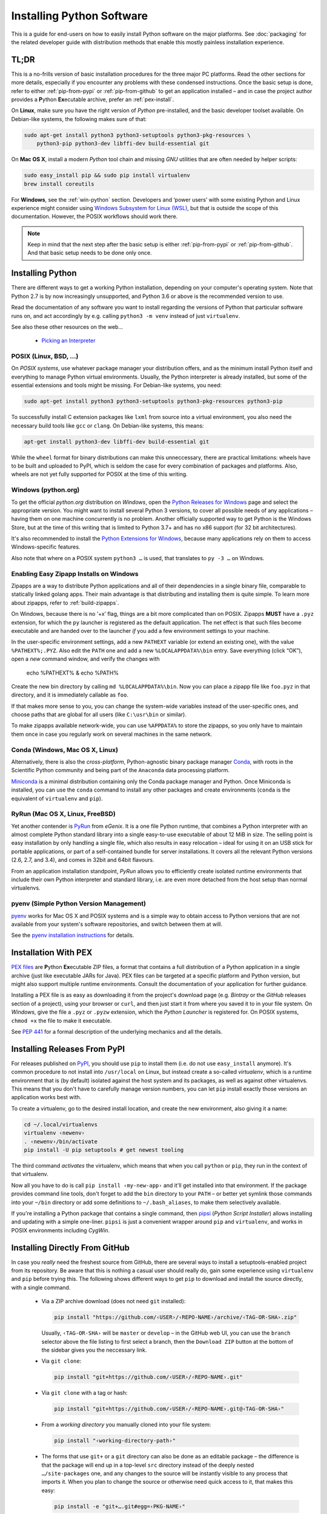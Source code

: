 ..  documentation: installing

    Copyright (c) 2015 Jürgen Hermann

    Permission is hereby granted, free of charge, to any person obtaining a copy
    of this software and associated documentation files (the "Software"), to deal
    in the Software without restriction, including without limitation the rights
    to use, copy, modify, merge, publish, distribute, sublicense, and/or sell
    copies of the Software, and to permit persons to whom the Software is
    furnished to do so, subject to the following conditions:

    The above copyright notice and this permission notice shall be included in all
    copies or substantial portions of the Software.

    THE SOFTWARE IS PROVIDED "AS IS", WITHOUT WARRANTY OF ANY KIND, EXPRESS OR
    IMPLIED, INCLUDING BUT NOT LIMITED TO THE WARRANTIES OF MERCHANTABILITY,
    FITNESS FOR A PARTICULAR PURPOSE AND NONINFRINGEMENT. IN NO EVENT SHALL THE
    AUTHORS OR COPYRIGHT HOLDERS BE LIABLE FOR ANY CLAIM, DAMAGES OR OTHER
    LIABILITY, WHETHER IN AN ACTION OF CONTRACT, TORT OR OTHERWISE, ARISING FROM,
    OUT OF OR IN CONNECTION WITH THE SOFTWARE OR THE USE OR OTHER DEALINGS IN THE
    SOFTWARE.
    ~~~~~~~~~~~~~~~~~~~~~~~~~~~~~~~~~~~~~~~~~~~~~~~~~~~~~~~~~~~~~~~~~~~~~~~~~~~

Installing Python Software
==========================

This is a guide for end-users on how to easily install Python software on the major platforms.
See :doc:`packaging` for the related developer guide
with distribution methods that enable this mostly painless installation experience.


.. _quick-setup:

TL;DR
-----

This is a no-frills version of basic installation procedures for the three major PC platforms.
Read the other sections for more details, especially if you encounter any problems with
these condensed instructions.
Once the basic setup is done, refer to either :ref:`pip-from-pypi` or :ref:`pip-from-github`
to get an application installed – and in case the project author provides a
**P**\ ython **Ex**\ ecutable archive, prefer an :ref:`pex-install`.

On **Linux**, make sure you have the right version of *Python* pre-installed, and the basic
developer toolset available. On Debian-like systems, the following makes sure of that:

.. code-block:: shell

    sudo apt-get install python3 python3-setuptools python3-pkg-resources \
        python3-pip python3-dev libffi-dev build-essential git

On **Mac OS X**, install a modern *Python* tool chain and
missing *GNU* utilities that are often needed by helper scripts:

.. code-block:: shell

    sudo easy_install pip && sudo pip install virtualenv
    brew install coreutils

For **Windows**, see the :ref:`win-python` section.
Developers and ‘power users’ with some existing Python and Linux experience might consider using
`Windows Subsystem for Linux (WSL) <https://docs.microsoft.com/en-us/windows/wsl/faq>`_,
but that is outside the scope of this documentation.
However, the POSIX workflows should work there.

.. note::

    Keep in mind that the next step after the basic setup
    is either :ref:`pip-from-pypi` or :ref:`pip-from-github`.
    And that basic setup needs to be done only once.


Installing Python
-----------------

There are different ways to get a working Python installation, depending on your
computer's operating system. Note that Python 2.7 is by now increasingly unsupported,
and Python 3.6 or above is the recommended version to use.

Read the documentation of any software you want to install regarding the versions
of Python that particular software runs on, and act accordingly by e.g. calling
``python3 -m venv`` instead of just ``virtualenv``.

See also these other resources on the web…

  * `Picking an Interpreter <http://docs.python-guide.org/en/latest/starting/which-python/>`_



POSIX (Linux, BSD, …)
^^^^^^^^^^^^^^^^^^^^^

On *POSIX systems*, use whatever package manager your distribution offers, and
as the minimum install Python itself and everything to manage Python virtual environments.
Usually, the Python interpreter is already installed, but some of the essential extensions
and tools might be missing. For Debian-like systems, you need:

.. code-block:: shell

    sudo apt-get install python3 python3-setuptools python3-pkg-resources python3-pip

To successfully install C extension packages like ``lxml`` from source into a virtual environment,
you also need the necessary build tools like ``gcc`` or ``clang``.
On Debian-like systems, this means:

.. code-block:: shell

    apt-get install python3-dev libffi-dev build-essential git

While the ``wheel`` format for binary distributions can make this unneccessary,
there are practical limitations: wheels have to be built and uploaded to PyPI, which is
seldom the case for every combination of packages and platforms. Also, wheels are not
yet fully supported for POSIX at the time of this writing.


.. _win-python:

Windows (python.org)
^^^^^^^^^^^^^^^^^^^^

To get the official *python.org* distribution on *Windows*, open the
`Python Releases for Windows`_ page and select the appropriate version.
You might want to install several Python 3 versions, to cover all
possible needs of any applications
– having them on one machine concurrently is no problem.
Another officially supported way to get Python is the Windows Store,
but at the time of this writing that is limited to Python 3.7+ and
has no x86 support (for 32 bit architectures).

It's also recommended to install the `Python Extensions for Windows`_,
because many applications rely on them to access Windows-specific features.

Also note that where on a POSIX system ``python3 …`` is used,
that translates to ``py -3 …`` on Windows.


.. _win-zipapp:

Enabling Easy Zipapp Installs on Windows
^^^^^^^^^^^^^^^^^^^^^^^^^^^^^^^^^^^^^^^^

Zipapps are a way to distribute Python applications
and all of their dependencies in a single binary file,
comparable to statically linked golang apps.
Their main advantage is that distributing and installing them is quite simple.
To learn more about zipapps, refer to :ref:`build-zipapps`.

On Windows, because there is no ‘+x’ flag, things are a bit more complicated than on POSIX.
Zipapps **MUST** have a ``.pyz`` extension,
for which the ``py`` launcher is registered as the default application.
The net effect is that such files become executable and are handed over to the launcher
*if* you add a few environment settings to your machine.

In the user-specific environment settings, add a new ``PATHEXT`` variable
(or extend an existing one), with the value ``%PATHEXT%;.PYZ``.
Also edit the ``PATH`` one and add a new ``%LOCALAPPDATA%\bin`` entry.
Save everything (click “OK”), open a *new* command window, and verify
the changes with

     echo %PATHEXT% & echo %PATH%

Create the new bin directory by calling ``md %LOCALAPPDATA%\bin``.
Now you can place a zipapp file like ``foo.pyz`` in that directory,
and it is immediately callable as ``foo``.

If that makes more sense to you, you can change the system-wide
variables instead of the user-specific ones, and choose paths that are
global for all users (like ``C:\usr\bin`` or similar).

To make zipapps available network-wide, you can use ``%APPDATA%`` to store the zipapps,
so you only have to maintain them once in case you regularly
work on several machines in the same network.


Conda (Windows, Mac OS X, Linux)
^^^^^^^^^^^^^^^^^^^^^^^^^^^^^^^^

Alternatively, there is also the *cross-platform*, Python-agnostic binary package manager `Conda`_,
with roots in the Scientific Python community and being part of the ``Anaconda`` data processing platform.

`Miniconda`_ is a minimal distribution containing only the Conda package manager and Python.
Once Miniconda is installed, you can use the ``conda`` command to install any other packages
and create environments (``conda`` is the equivalent of ``virtualenv`` and ``pip``).


RyRun (Mac OS X, Linux, FreeBSD)
^^^^^^^^^^^^^^^^^^^^^^^^^^^^^^^^

Yet another contender is `PyRun`_ from *eGenix*. It is a one file Python runtime,
that combines a Python interpreter with an almost complete Python standard library
into a single easy-to-use executable of about 12 MiB in size.
The selling point is easy installation by only handling a single file, which also
results in easy relocation – ideal for using it on an USB stick for portable
applications, or part of a self-contained bundle for server installations.
It covers all the relevant Python versions (2.6, 2.7, and 3.4), and comes
in 32bit and 64bit flavours.

From an application installation standpoint, *PyRun* allows you to
efficiently create isolated runtime environments that include their own
Python interpreter and standard library, i.e. are even more detached
from the host setup than normal virtualenvs.

.. _`PyRun`: https://www.egenix.com/products/python/PyRun/


pyenv (Simple Python Version Management)
^^^^^^^^^^^^^^^^^^^^^^^^^^^^^^^^^^^^^^^^

`pyenv`_ works for Mac OS X and POSIX systems and is a simple way
to obtain access to Python versions that are not available from
your system's software repositories, and switch between them at will.

See the `pyenv installation instructions`_ for details.


.. _pex-install:

Installation With PEX
---------------------

`PEX files`_ are **P**\ ython **Ex**\ ecutable ZIP files, a format that contains
a full distribution of a Python application in a single archive
(just like executable JARs for Java).
PEX files can be targeted at a specific platform and Python version,
but might also support multiple runtime environments.
Consult the documentation of your application for further guidance.

Installing a PEX file is as easy as downloading it from the project's download page
(e.g. *Bintray* or the *GitHub* releases section of a project), using your browser
or ``curl``, and then just start it from where you saved it to in your file system.
On *Windows*, give the file a ``.pyz`` or ``.pyzw`` extension,
which the *Python Launcher* is registered for.
On POSIX systems, ``chmod +x`` the file to make it executable.

See `PEP 441`_ for a formal description of the underlying mechanics and all the details.

.. _`PEX files`: https://youtu.be/NmpnGhRwsu0
.. _`PEP 441`: https://www.python.org/dev/peps/pep-0441/


.. _pip-from-pypi:

Installing Releases From PyPI
-----------------------------

For releases published on `PyPI`_, you should use ``pip`` to install them
(i.e. do not use ``easy_install`` anymore). It's common procedure to
not install into ``/usr/local`` on Linux, but instead create a so-called
*virtualenv*, which is a runtime environment that is (by default) isolated
against the host system and its packages, as well as against other virtualenvs.
This means that you don't have to carefully manage version numbers, you can
let ``pip`` install exactly those versions an application works best with.

To create a virtualenv, go to the desired install location, and create
the new environment, also giving it a name:

.. code-block:: shell

    cd ~/.local/virtualenvs
    virtualenv ‹newenv›
    . ‹newenv›/bin/activate
    pip install -U pip setuptools # get newest tooling

The third command *activates* the virtualenv, which means that
when you call ``python`` or ``pip``, they run in the context of
that virtualenv.

Now all you have to do is call ``pip install ‹my-new-app›`` and
it'll get installed into that environment. If the package provides
command line tools, don't forget to add the ``bin`` directory to
your ``PATH`` – or better yet symlink those commands into your
``~/bin`` directory or add some definitions to ``~/.bash_aliases``,
to make them selectively available.

If you're installing a Python package that contains a single command,
then `pipsi`_ (*Python Script Installer*) allows installing and updating
with a simple one-liner. ``pipsi`` is just a convenient wrapper
around ``pip`` and ``virtualenv``, and works in POSIX environments
including *CygWin*.

.. _`PyPI`: https://pypi.python.org/pypi
.. _`pipsi`: https://github.com/mitsuhiko/pipsi#readme


.. _pip-from-github:

Installing Directly From GitHub
-------------------------------

In case you *really* need the freshest source from GitHub,
there are several ways to install a setuptools-enabled project from its repository.
Be aware that this is nothing a casual user should really do,
gain some experience using ``virtualenv`` and ``pip`` before trying this.
The following shows different ways to get ``pip`` to download and install the source directly,
with a single command.

  * Via a ZIP archive download (does not need ``git`` installed):

    .. code-block:: shell

        pip install "https://github.com/‹USER›/‹REPO-NAME›/archive/‹TAG-OR-SHA›.zip"

    Usually, ``‹TAG-OR-SHA›`` will be ``master`` or ``develop`` –
    in the GitHub web UI, you can use the ``branch`` selector above the file listing
    to first select a branch, then the ``Download ZIP`` button at the bottom of the sidebar
    gives you the neccessary link.

  * Via ``git clone``:

    .. code-block:: shell

        pip install "git+https://github.com/‹USER›/‹REPO-NAME›.git"

  * Via ``git clone`` with a tag or hash:

    .. code-block:: shell

        pip install "git+https://github.com/‹USER›/‹REPO-NAME›.git@‹TAG-OR-SHA›"

  * From a *working directory* you manually cloned into your file system:

    .. code-block:: shell

        pip install "‹working-directory-path›"

  * The forms that use ``git+`` or a ``git`` directory can also be done as an editable package –
    the difference is that the package will end up in a top-level ``src`` directory
    instead of the deeply nested ``…/site-packages`` one, and any changes to the source will
    be instantly visible to any process that imports it.
    When you plan to change the source or otherwise need quick access to it, that makes this easy:

    .. code-block:: shell

        pip install -e "git+….git#egg=‹PKG-NAME›"

Note that all these forms work in requirements files,
which in the end are only lists of ``pip install`` arguments.


.. tip::

    Use ``python3 -m pip`` or ``python -m pip`` instead of plain ``pip`` in case you have problems,
    or if you write automation scripts for unattended installations.

    The advantage of this is that you always get the ‘right’ version of pip for the given
    interpreter, especially when you make that configurable and people provide ‘exotic’ Python executable paths.


.. _`Python Releases for Windows`: https://www.python.org/downloads/windows/
.. _`Python Extensions for Windows`: https://github.com/mhammond/pywin32
.. _`Babun homepage`: http://babun.github.io/
.. _`bash for Windows`: https://msdn.microsoft.com/en-us/commandline/wsl/about
.. _`Docker for Windows`: https://docs.docker.com/docker-for-windows/
.. _`Windows Containers`: https://docs.microsoft.com/en-us/virtualization/windowscontainers/about/
.. _`Conda`: http://conda.pydata.org/
.. _`Miniconda`: http://conda.pydata.org/miniconda.html#miniconda
.. _`pyenv`: https://github.com/yyuu/pyenv
.. _`pyenv installation instructions`: https://github.com/yyuu/pyenv#installation
